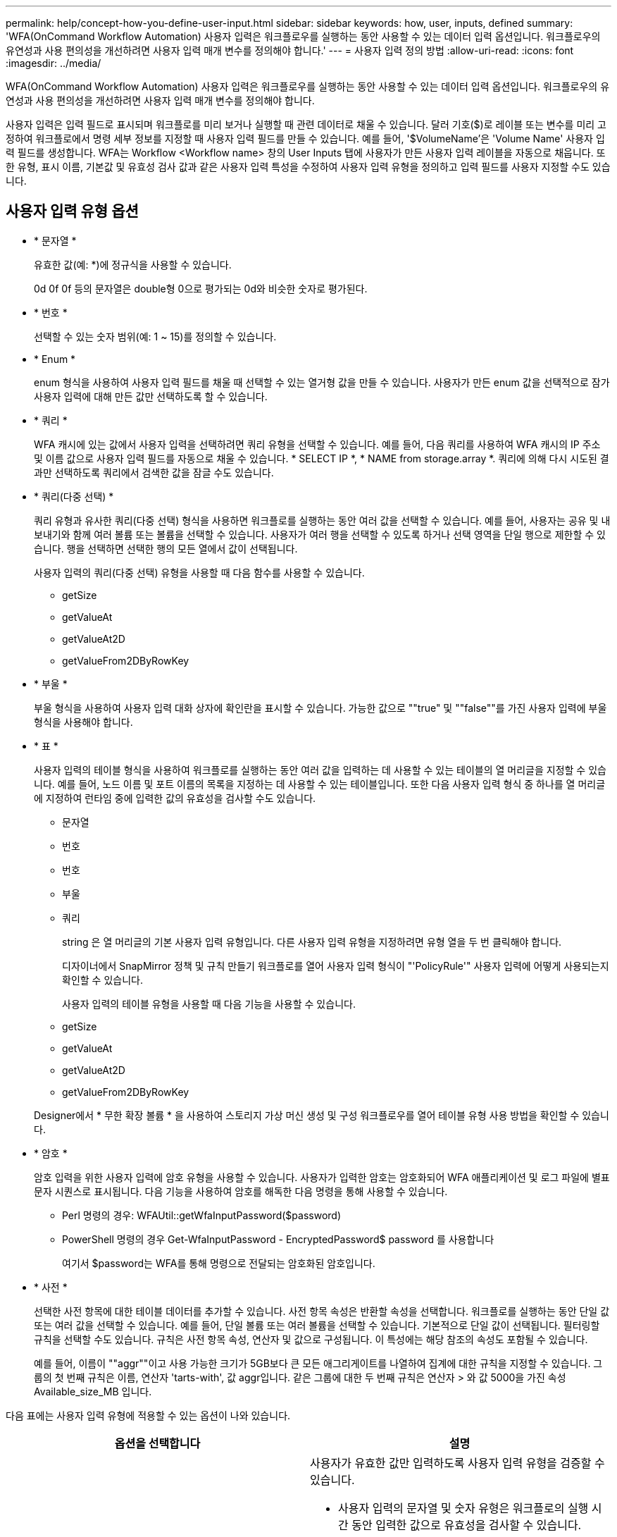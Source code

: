 ---
permalink: help/concept-how-you-define-user-input.html 
sidebar: sidebar 
keywords: how, user, inputs, defined 
summary: 'WFA(OnCommand Workflow Automation) 사용자 입력은 워크플로우를 실행하는 동안 사용할 수 있는 데이터 입력 옵션입니다. 워크플로우의 유연성과 사용 편의성을 개선하려면 사용자 입력 매개 변수를 정의해야 합니다.' 
---
= 사용자 입력 정의 방법
:allow-uri-read: 
:icons: font
:imagesdir: ../media/


[role="lead"]
WFA(OnCommand Workflow Automation) 사용자 입력은 워크플로우를 실행하는 동안 사용할 수 있는 데이터 입력 옵션입니다. 워크플로우의 유연성과 사용 편의성을 개선하려면 사용자 입력 매개 변수를 정의해야 합니다.

사용자 입력은 입력 필드로 표시되며 워크플로를 미리 보거나 실행할 때 관련 데이터로 채울 수 있습니다. 달러 기호($)로 레이블 또는 변수를 미리 고정하여 워크플로에서 명령 세부 정보를 지정할 때 사용자 입력 필드를 만들 수 있습니다. 예를 들어, '$VolumeName'은 'Volume Name' 사용자 입력 필드를 생성합니다. WFA는 Workflow <Workflow name> 창의 User Inputs 탭에 사용자가 만든 사용자 입력 레이블을 자동으로 채웁니다. 또한 유형, 표시 이름, 기본값 및 유효성 검사 값과 같은 사용자 입력 특성을 수정하여 사용자 입력 유형을 정의하고 입력 필드를 사용자 지정할 수도 있습니다.



== 사용자 입력 유형 옵션

* * 문자열 *
+
유효한 값(예: *)에 정규식을 사용할 수 있습니다.

+
0d 0f 0f 등의 문자열은 double형 0으로 평가되는 0d와 비슷한 숫자로 평가된다.

* * 번호 *
+
선택할 수 있는 숫자 범위(예: 1 ~ 15)를 정의할 수 있습니다.

* * Enum *
+
enum 형식을 사용하여 사용자 입력 필드를 채울 때 선택할 수 있는 열거형 값을 만들 수 있습니다. 사용자가 만든 enum 값을 선택적으로 잠가 사용자 입력에 대해 만든 값만 선택하도록 할 수 있습니다.

* * 쿼리 *
+
WFA 캐시에 있는 값에서 사용자 입력을 선택하려면 쿼리 유형을 선택할 수 있습니다. 예를 들어, 다음 쿼리를 사용하여 WFA 캐시의 IP 주소 및 이름 값으로 사용자 입력 필드를 자동으로 채울 수 있습니다. * SELECT IP *, * NAME from storage.array *. 쿼리에 의해 다시 시도된 결과만 선택하도록 쿼리에서 검색한 값을 잠글 수도 있습니다.

* * 쿼리(다중 선택) *
+
쿼리 유형과 유사한 쿼리(다중 선택) 형식을 사용하면 워크플로를 실행하는 동안 여러 값을 선택할 수 있습니다. 예를 들어, 사용자는 공유 및 내보내기와 함께 여러 볼륨 또는 볼륨을 선택할 수 있습니다. 사용자가 여러 행을 선택할 수 있도록 하거나 선택 영역을 단일 행으로 제한할 수 있습니다. 행을 선택하면 선택한 행의 모든 열에서 값이 선택됩니다.

+
사용자 입력의 쿼리(다중 선택) 유형을 사용할 때 다음 함수를 사용할 수 있습니다.

+
** getSize
** getValueAt
** getValueAt2D
** getValueFrom2DByRowKey


* * 부울 *
+
부울 형식을 사용하여 사용자 입력 대화 상자에 확인란을 표시할 수 있습니다. 가능한 값으로 ""true" 및 ""false""를 가진 사용자 입력에 부울 형식을 사용해야 합니다.

* * 표 *
+
사용자 입력의 테이블 형식을 사용하여 워크플로를 실행하는 동안 여러 값을 입력하는 데 사용할 수 있는 테이블의 열 머리글을 지정할 수 있습니다. 예를 들어, 노드 이름 및 포트 이름의 목록을 지정하는 데 사용할 수 있는 테이블입니다. 또한 다음 사용자 입력 형식 중 하나를 열 머리글에 지정하여 런타임 중에 입력한 값의 유효성을 검사할 수도 있습니다.

+
** 문자열
** 번호
** 번호
** 부울
** 쿼리


+
string 은 열 머리글의 기본 사용자 입력 유형입니다. 다른 사용자 입력 유형을 지정하려면 유형 열을 두 번 클릭해야 합니다.

+
디자이너에서 SnapMirror 정책 및 규칙 만들기 워크플로를 열어 사용자 입력 형식이 "'PolicyRule'" 사용자 입력에 어떻게 사용되는지 확인할 수 있습니다.

+
사용자 입력의 테이블 유형을 사용할 때 다음 기능을 사용할 수 있습니다.

+
** getSize
** getValueAt
** getValueAt2D
** getValueFrom2DByRowKey


+
Designer에서 * 무한 확장 볼륨 * 을 사용하여 스토리지 가상 머신 생성 및 구성 워크플로우를 열어 테이블 유형 사용 방법을 확인할 수 있습니다.

* * 암호 *
+
암호 입력을 위한 사용자 입력에 암호 유형을 사용할 수 있습니다. 사용자가 입력한 암호는 암호화되어 WFA 애플리케이션 및 로그 파일에 별표 문자 시퀀스로 표시됩니다. 다음 기능을 사용하여 암호를 해독한 다음 명령을 통해 사용할 수 있습니다.

+
** Perl 명령의 경우: WFAUtil::getWfaInputPassword($password)
** PowerShell 명령의 경우 Get-WfaInputPassword - EncryptedPassword$ password 를 사용합니다
+
여기서 $password는 WFA를 통해 명령으로 전달되는 암호화된 암호입니다.



* * 사전 *
+
선택한 사전 항목에 대한 테이블 데이터를 추가할 수 있습니다. 사전 항목 속성은 반환할 속성을 선택합니다. 워크플로를 실행하는 동안 단일 값 또는 여러 값을 선택할 수 있습니다. 예를 들어, 단일 볼륨 또는 여러 볼륨을 선택할 수 있습니다. 기본적으로 단일 값이 선택됩니다. 필터링할 규칙을 선택할 수도 있습니다. 규칙은 사전 항목 속성, 연산자 및 값으로 구성됩니다. 이 특성에는 해당 참조의 속성도 포함될 수 있습니다.

+
예를 들어, 이름이 ""aggr""이고 사용 가능한 크기가 5GB보다 큰 모든 애그리게이트를 나열하여 집계에 대한 규칙을 지정할 수 있습니다. 그룹의 첫 번째 규칙은 이름, 연산자 'tarts-with', 값 aggr입니다. 같은 그룹에 대한 두 번째 규칙은 연산자 > 와 값 5000을 가진 속성 Available_size_MB 입니다.



다음 표에는 사용자 입력 유형에 적용할 수 있는 옵션이 나와 있습니다.

[cols="2*"]
|===
| 옵션을 선택합니다 | 설명 


 a| 
검증 중
 a| 
사용자가 유효한 값만 입력하도록 사용자 입력 유형을 검증할 수 있습니다.

* 사용자 입력의 문자열 및 숫자 유형은 워크플로의 실행 시간 동안 입력한 값으로 유효성을 검사할 수 있습니다.
* 문자열 형식은 정규식을 사용하여 유효성을 검사할 수도 있습니다.
* 숫자 형식은 숫자 부동 소수점 필드이며 지정된 숫자 범위를 사용하여 유효성을 검사할 수 있습니다.




 a| 
잠금 값
 a| 
사용자가 드롭다운 값을 덮어쓰지 않고 표시된 값만 선택할 수 있도록 쿼리 및 enum 형식의 값을 잠글 수 있습니다.



 a| 
필수로 표시
 a| 
사용자가 특정 사용자 입력을 입력해야 워크플로를 계속 실행할 수 있도록 사용자 입력을 필수로 표시할 수 있습니다.



 a| 
그룹화
 a| 
관련 사용자 입력을 그룹화하고 사용자 입력 그룹의 이름을 제공할 수 있습니다. 사용자 입력 대화 상자에서 그룹을 확장하고 축소할 수 있습니다. 기본적으로 확장해야 하는 그룹을 선택할 수 있습니다.



 a| 
조건 적용
 a| 
조건부 사용자 입력 기능을 사용하면 다른 사용자 입력에 대해 입력된 값을 기반으로 사용자 입력 값을 설정할 수 있습니다. 예를 들어 NAS 프로토콜을 구성하는 워크플로우에서 프로토콜에 필요한 사용자 입력을 NFS로 지정하여 ""읽기/쓰기 호스트 목록"" 사용자 입력을 활성화할 수 있습니다.

|===